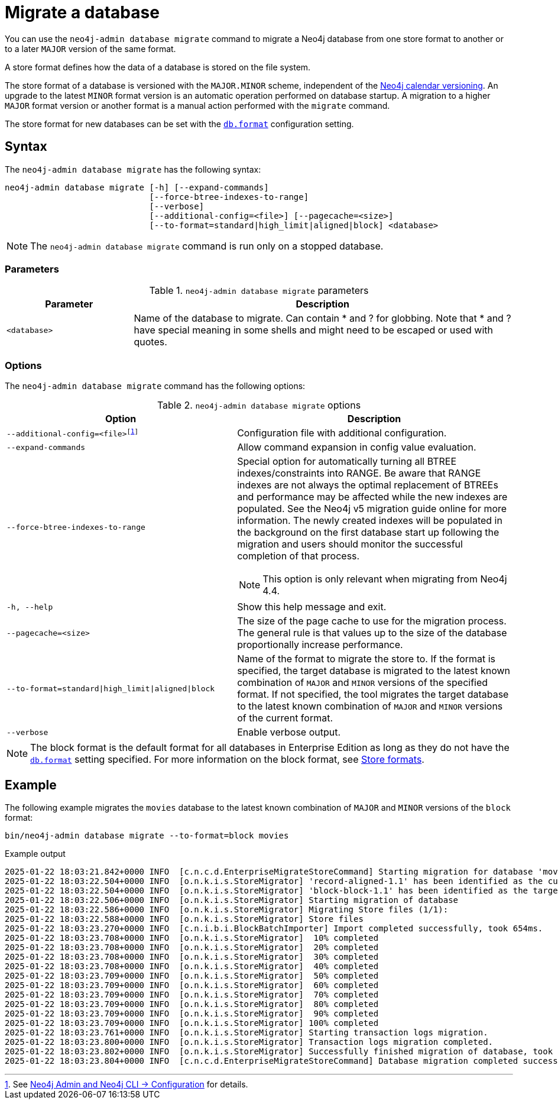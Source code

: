 :description: This chapter describes the `neo4j-admin database migrate` command.
[[neo4j-admin-migrate]]
= Migrate a database

You can use the `neo4j-admin database migrate` command to migrate a Neo4j database from one store format to another or to a later `MAJOR` version of the same format.

A store format defines how the data of a database is stored on the file system.

The store format of a database is versioned with the `MAJOR.MINOR` scheme, independent of the xref:introduction.adoc#versioning[Neo4j calendar versioning].
An upgrade to the latest `MINOR` format version is an automatic operation performed on database startup.
A migration to a higher `MAJOR` format version or another format is a manual action performed with the `migrate` command.

The store format for new databases can be set with the xref:configuration/configuration-settings.adoc#config_db.format[`db.format`] configuration setting.

== Syntax

The `neo4j-admin database  migrate` has the following syntax:

----
neo4j-admin database migrate [-h] [--expand-commands]
                             [--force-btree-indexes-to-range]
                             [--verbose]
                             [--additional-config=<file>] [--pagecache=<size>]
                             [--to-format=standard|high_limit|aligned|block] <database>
----

[NOTE]
====
The `neo4j-admin database migrate` command is run only on a stopped database.
====

=== Parameters

.`neo4j-admin database migrate` parameters
[options="header", cols="1m,3a"]
|===
| Parameter
| Description

|<database>
|Name of the database to migrate. Can contain * and ? for globbing. Note that * and ? have special meaning in some shells and might need to be escaped or used with quotes.
|===

=== Options

The `neo4j-admin database migrate` command has the following options:

.`neo4j-admin database migrate` options
[options="header", cols="5m,6a"]
|===
| Option
| Description

|--additional-config=<file>footnote:[See xref:neo4j-admin-neo4j-cli.adoc#_configuration[Neo4j Admin and Neo4j CLI -> Configuration] for details.]
|Configuration file with additional configuration.

|--expand-commands
|Allow command expansion in config value evaluation.

|--force-btree-indexes-to-range
|Special option for automatically turning all BTREE indexes/constraints into RANGE. Be aware that RANGE indexes are not always the optimal replacement of BTREEs and performance may be affected while the new indexes are populated.
See the Neo4j v5 migration guide online for more information.
The newly created indexes will be populated in the background on the first database start up following the migration and users should monitor the successful completion of that process.
[NOTE]
This option is only relevant when migrating from Neo4j 4.4.
|-h, --help
|Show this help message and exit.

|--pagecache=<size>
|The size of the page cache to use for the migration process. The general rule is that values up to the size of the database proportionally increase performance.

|--to-format=standard\|high_limit\|aligned\|block
|Name of the format to migrate the store to.
If the format is specified, the target database is migrated to the latest known combination of `MAJOR` and `MINOR` versions of the specified format.
If not specified, the tool migrates the target database to the latest known combination of `MAJOR` and `MINOR` versions of the current format.

|--verbose
|Enable verbose output.
|===

[NOTE]
====
The block format is the default format for all databases in Enterprise Edition as long as they do not have the xref:configuration/configuration-settings.adoc#config_db.format[`db.format`] setting specified.
For more information on the block format, see xref:database-internals/store-formats.adoc[Store formats].
====

== Example

The following example migrates the `movies` database to the latest known combination of `MAJOR` and `MINOR` versions of the `block` format:

[source, shell, subs="attributes+"]
----
bin/neo4j-admin database migrate --to-format=block movies
----

.Example output
[source, shell, subs="attributes+"]
----
2025-01-22 18:03:21.842+0000 INFO  [c.n.c.d.EnterpriseMigrateStoreCommand] Starting migration for database 'movies'
2025-01-22 18:03:22.504+0000 INFO  [o.n.k.i.s.StoreMigrator] 'record-aligned-1.1' has been identified as the current version of the store
2025-01-22 18:03:22.504+0000 INFO  [o.n.k.i.s.StoreMigrator] 'block-block-1.1' has been identified as the target version of the store migration
2025-01-22 18:03:22.506+0000 INFO  [o.n.k.i.s.StoreMigrator] Starting migration of database
2025-01-22 18:03:22.586+0000 INFO  [o.n.k.i.s.StoreMigrator] Migrating Store files (1/1):
2025-01-22 18:03:22.588+0000 INFO  [o.n.k.i.s.StoreMigrator] Store files
2025-01-22 18:03:23.270+0000 INFO  [c.n.i.b.i.BlockBatchImporter] Import completed successfully, took 654ms.
2025-01-22 18:03:23.708+0000 INFO  [o.n.k.i.s.StoreMigrator]  10% completed
2025-01-22 18:03:23.708+0000 INFO  [o.n.k.i.s.StoreMigrator]  20% completed
2025-01-22 18:03:23.708+0000 INFO  [o.n.k.i.s.StoreMigrator]  30% completed
2025-01-22 18:03:23.708+0000 INFO  [o.n.k.i.s.StoreMigrator]  40% completed
2025-01-22 18:03:23.709+0000 INFO  [o.n.k.i.s.StoreMigrator]  50% completed
2025-01-22 18:03:23.709+0000 INFO  [o.n.k.i.s.StoreMigrator]  60% completed
2025-01-22 18:03:23.709+0000 INFO  [o.n.k.i.s.StoreMigrator]  70% completed
2025-01-22 18:03:23.709+0000 INFO  [o.n.k.i.s.StoreMigrator]  80% completed
2025-01-22 18:03:23.709+0000 INFO  [o.n.k.i.s.StoreMigrator]  90% completed
2025-01-22 18:03:23.709+0000 INFO  [o.n.k.i.s.StoreMigrator] 100% completed
2025-01-22 18:03:23.761+0000 INFO  [o.n.k.i.s.StoreMigrator] Starting transaction logs migration.
2025-01-22 18:03:23.800+0000 INFO  [o.n.k.i.s.StoreMigrator] Transaction logs migration completed.
2025-01-22 18:03:23.802+0000 INFO  [o.n.k.i.s.StoreMigrator] Successfully finished migration of database, took 1s 296ms
2025-01-22 18:03:23.804+0000 INFO  [c.n.c.d.EnterpriseMigrateStoreCommand] Database migration completed successfully
----
